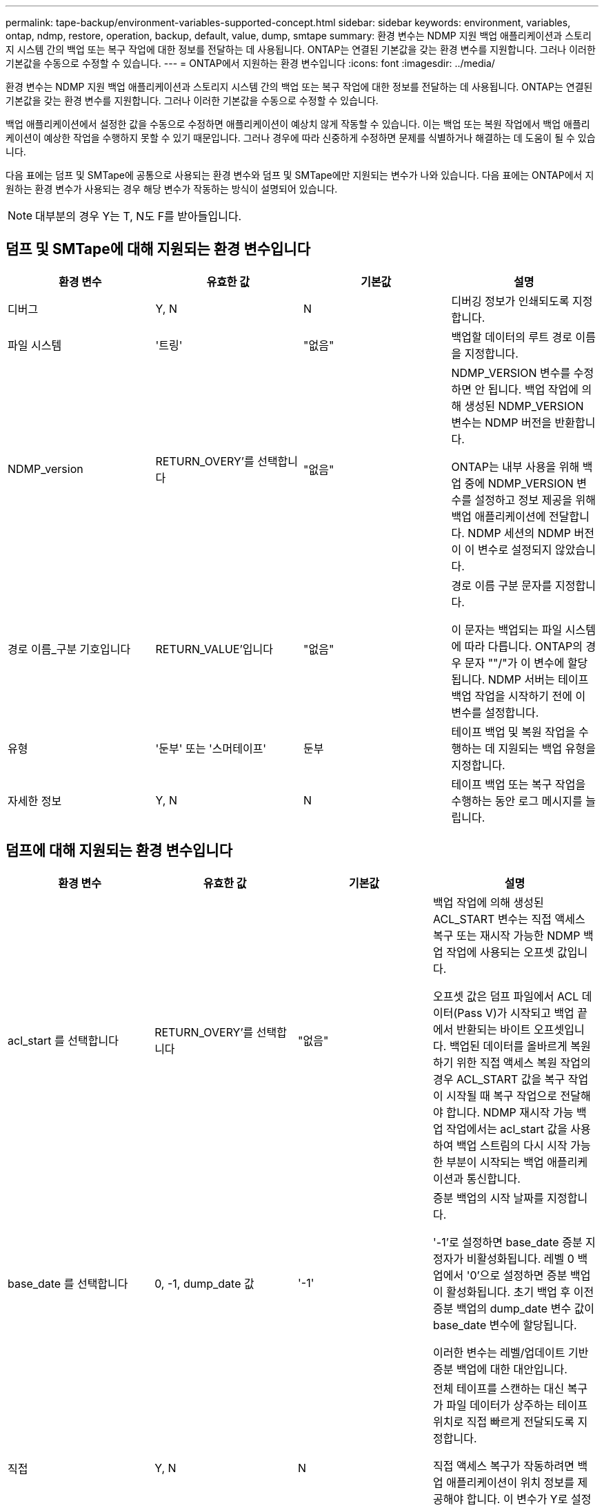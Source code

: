 ---
permalink: tape-backup/environment-variables-supported-concept.html 
sidebar: sidebar 
keywords: environment, variables, ontap, ndmp, restore, operation, backup, default, value, dump, smtape 
summary: 환경 변수는 NDMP 지원 백업 애플리케이션과 스토리지 시스템 간의 백업 또는 복구 작업에 대한 정보를 전달하는 데 사용됩니다. ONTAP는 연결된 기본값을 갖는 환경 변수를 지원합니다. 그러나 이러한 기본값을 수동으로 수정할 수 있습니다. 
---
= ONTAP에서 지원하는 환경 변수입니다
:icons: font
:imagesdir: ../media/


[role="lead"]
환경 변수는 NDMP 지원 백업 애플리케이션과 스토리지 시스템 간의 백업 또는 복구 작업에 대한 정보를 전달하는 데 사용됩니다. ONTAP는 연결된 기본값을 갖는 환경 변수를 지원합니다. 그러나 이러한 기본값을 수동으로 수정할 수 있습니다.

백업 애플리케이션에서 설정한 값을 수동으로 수정하면 애플리케이션이 예상치 않게 작동할 수 있습니다. 이는 백업 또는 복원 작업에서 백업 애플리케이션이 예상한 작업을 수행하지 못할 수 있기 때문입니다. 그러나 경우에 따라 신중하게 수정하면 문제를 식별하거나 해결하는 데 도움이 될 수 있습니다.

다음 표에는 덤프 및 SMTape에 공통으로 사용되는 환경 변수와 덤프 및 SMTape에만 지원되는 변수가 나와 있습니다. 다음 표에는 ONTAP에서 지원하는 환경 변수가 사용되는 경우 해당 변수가 작동하는 방식이 설명되어 있습니다.

[NOTE]
====
대부분의 경우 Y는 T, N도 F를 받아들입니다.

====


== 덤프 및 SMTape에 대해 지원되는 환경 변수입니다

|===
| 환경 변수 | 유효한 값 | 기본값 | 설명 


 a| 
디버그
 a| 
Y, N
 a| 
N
 a| 
디버깅 정보가 인쇄되도록 지정합니다.



 a| 
파일 시스템
 a| 
'트링'
 a| 
"없음"
 a| 
백업할 데이터의 루트 경로 이름을 지정합니다.



 a| 
NDMP_version
 a| 
RETURN_OVERY'를 선택합니다
 a| 
"없음"
 a| 
NDMP_VERSION 변수를 수정하면 안 됩니다. 백업 작업에 의해 생성된 NDMP_VERSION 변수는 NDMP 버전을 반환합니다.

ONTAP는 내부 사용을 위해 백업 중에 NDMP_VERSION 변수를 설정하고 정보 제공을 위해 백업 애플리케이션에 전달합니다. NDMP 세션의 NDMP 버전이 이 변수로 설정되지 않았습니다.



 a| 
경로 이름_구분 기호입니다
 a| 
RETURN_VALUE'입니다
 a| 
"없음"
 a| 
경로 이름 구분 문자를 지정합니다.

이 문자는 백업되는 파일 시스템에 따라 다릅니다. ONTAP의 경우 문자 ""/"가 이 변수에 할당됩니다. NDMP 서버는 테이프 백업 작업을 시작하기 전에 이 변수를 설정합니다.



 a| 
유형
 a| 
'둔부' 또는 '스머테이프'
 a| 
둔부
 a| 
테이프 백업 및 복원 작업을 수행하는 데 지원되는 백업 유형을 지정합니다.



 a| 
자세한 정보
 a| 
Y, N
 a| 
N
 a| 
테이프 백업 또는 복구 작업을 수행하는 동안 로그 메시지를 늘립니다.

|===


== 덤프에 대해 지원되는 환경 변수입니다

|===
| 환경 변수 | 유효한 값 | 기본값 | 설명 


 a| 
acl_start 를 선택합니다
 a| 
RETURN_OVERY'를 선택합니다
 a| 
"없음"
 a| 
백업 작업에 의해 생성된 ACL_START 변수는 직접 액세스 복구 또는 재시작 가능한 NDMP 백업 작업에 사용되는 오프셋 값입니다.

오프셋 값은 덤프 파일에서 ACL 데이터(Pass V)가 시작되고 백업 끝에서 반환되는 바이트 오프셋입니다. 백업된 데이터를 올바르게 복원하기 위한 직접 액세스 복원 작업의 경우 ACL_START 값을 복구 작업이 시작될 때 복구 작업으로 전달해야 합니다. NDMP 재시작 가능 백업 작업에서는 acl_start 값을 사용하여 백업 스트림의 다시 시작 가능한 부분이 시작되는 백업 애플리케이션과 통신합니다.



 a| 
base_date 를 선택합니다
 a| 
0, -1, dump_date 값
 a| 
'-1'
 a| 
증분 백업의 시작 날짜를 지정합니다.

'-1'로 설정하면 base_date 증분 지정자가 비활성화됩니다. 레벨 0 백업에서 '0'으로 설정하면 증분 백업이 활성화됩니다. 초기 백업 후 이전 증분 백업의 dump_date 변수 값이 base_date 변수에 할당됩니다.

이러한 변수는 레벨/업데이트 기반 증분 백업에 대한 대안입니다.



 a| 
직접
 a| 
Y, N
 a| 
N
 a| 
전체 테이프를 스캔하는 대신 복구가 파일 데이터가 상주하는 테이프 위치로 직접 빠르게 전달되도록 지정합니다.

직접 액세스 복구가 작동하려면 백업 애플리케이션이 위치 정보를 제공해야 합니다. 이 변수가 Y로 설정되어 있으면 백업 응용 프로그램에서 파일 또는 디렉터리 이름과 위치 지정 정보를 지정합니다.



 a| 
dmp_name입니다
 a| 
'트링'
 a| 
"없음"
 a| 
여러 하위 트리 백업의 이름을 지정합니다.

여러 하위 트리 백업에는 이 변수가 필수입니다.



 a| 
dump_date 를 참조하십시오
 a| 
RETURN_VALUE'입니다
 a| 
"없음"
 a| 
이 변수를 직접 변경하지 않습니다. base_date 변수가 '-1'이 아닌 값으로 설정된 경우 백업에 의해 생성됩니다.

dump_date 변수는 32비트 레벨 값을 덤프 소프트웨어에서 계산된 32비트 시간 값에 미리 추가하여 파생됩니다. 수준은 base_date 변수에 전달된 마지막 수준 값에서 증가합니다. 결과 값은 후속 증분 백업에서 base_date 값으로 사용됩니다.



 a| 
Enhanced_DAR_ENABLED입니다
 a| 
Y, N
 a| 
N
 a| 
향상된 DAR 기능의 사용 여부를 지정합니다. 향상된 DAR 기능은 NT 스트림이 있는 파일의 DAR 및 DAR 디렉토리를 지원합니다. 향상된 성능을 제공합니다.

복원 중 향상된 DAR는 다음 조건이 충족되는 경우에만 가능합니다.

* ONTAP는 향상된 DAR를 지원합니다.
* 백업 중에 파일 기록이 활성화됩니다(HIST=Y).
* ndmpd.offset_map.enable 옵션이 on으로 설정되어 있습니다.
* Enhanced_DAR_ENABLED 변수가 복원 중에 'Y'로 설정됩니다.




 a| 
제외
 a| 
pattern_string
 a| 
"없음"
 a| 
데이터를 백업할 때 제외되는 파일 또는 디렉토리를 지정합니다.

제외 목록은 쉼표로 구분된 파일 또는 디렉토리 이름 목록입니다. 파일 또는 디렉토리의 이름이 목록의 이름 중 하나와 일치하면 백업에서 제외됩니다.

제외 목록에서 이름을 지정할 때 다음 규칙이 적용됩니다.

* 파일 또는 디렉토리의 정확한 이름을 사용해야 합니다.
* 와일드카드 문자인 별표(*)는 문자열의 첫 번째 문자 또는 마지막 문자여야 합니다.
+
각 문자열은 최대 2개의 별표를 포함할 수 있습니다.

* 파일 또는 디렉터리 이름의 쉼표 앞에는 백슬래시가 있어야 합니다.
* 제외 목록에는 최대 32개의 이름이 포함될 수 있습니다.


[NOTE]
====
non_quota_tree를 동시에 Y로 설정하면 백업 대상에서 제외되도록 지정된 파일 또는 디렉토리가 제외되지 않습니다.

====


 a| 
압축 풀기
 a| 
Y, N, E
 a| 
N
 a| 
백업된 데이터 집합의 하위 트리를 복원하도록 지정합니다.

백업 응용 프로그램은 추출할 하위 트리의 이름을 지정합니다. 지정된 파일이 콘텐츠가 백업된 디렉토리와 일치하면 디렉토리의 압축이 재귀적으로 풀립니다.

DAR를 사용하지 않고 복원 중에 파일, 디렉토리 또는 qtree의 이름을 바꾸려면 추출 환경 변수를 "E"로 설정해야 합니다.



 a| 
extract_acl 을 선택합니다
 a| 
Y, N
 a| 
Y를 누릅니다
 a| 
백업 파일의 ACL이 복구 작업에서 복원되도록 지정합니다.

기본값은 데이터를 복원할 때 ACLS를 복원하는 것입니다. 단, DARs(direct=Y)는 예외입니다.



 a| 
하중
 a| 
Y, N
 a| 
N
 a| 
복구 작업에서 대상 볼륨의 볼륨 공간 및 inode 가용성을 확인해야 하는지 여부를 결정합니다.

이 변수를 'Y'로 설정하면 복원 작업에서 대상 경로의 볼륨 공간 및 inode 가용성 검사를 건너뜁니다.

대상 볼륨에 충분한 볼륨 공간 또는 inode를 사용할 수 없는 경우 복구 작업은 대상 볼륨 공간과 inode 가용성에 의해 허용되는 많은 데이터를 복구합니다. 볼륨 공간 또는 inode를 사용할 수 없는 경우 복구 작업이 중지됩니다.



 a| 
하이스트
 a| 
Y, N
 a| 
N
 a| 
파일 기록 정보가 백업 응용 프로그램으로 전송되도록 지정합니다.

대부분의 상용 백업 애플리케이션은 HIST 변수를 Y로 설정합니다. 백업 작업의 속도를 증가시키거나 파일 기록 수집 문제를 해결하려는 경우 이 변수를 "N"으로 설정할 수 있습니다.

[NOTE]
====
백업 응용 프로그램이 파일 기록을 지원하지 않는 경우 HIST 변수를 'Y'로 설정하지 않아야 합니다.

====


 a| 
ctime 무시
 a| 
Y, N
 a| 
N
 a| 
이전 증분 백업 이후에 ctime 값만 변경된 경우 파일이 증분 백업되지 않도록 지정합니다.

바이러스 검사 소프트웨어와 같은 일부 응용 프로그램은 파일 또는 해당 속성이 변경되지 않았더라도 inode 내의 파일의 ctime 값을 변경합니다. 따라서 증분 백업은 변경되지 않은 파일을 백업할 수 있습니다. ctime 값이 수정되었기 때문에 증분 백업에 허용 가능한 시간 또는 공간이 필요한 경우에만 ignore_ctime 변수를 지정해야 합니다.

[NOTE]
====
NDMP dump 명령은 기본적으로 ignore_ctime을 false로 설정합니다. "참"으로 설정하면 다음과 같은 데이터 손실이 발생할 수 있습니다.

. 볼륨 레벨 증분 ndmpcopy를 사용하여 ignore_ctime을 true로 설정하면 소스의 qtree에서 이동된 파일이 삭제됩니다.
. 볼륨 레벨 증분 덤프 중에 'ignore_ctime'을 true로 설정하면 증분 복원 중에 소스에서 Qtree로 이동된 파일이 삭제됩니다.


이 문제를 방지하려면 볼륨 레벨 NDMP 덤프 또는 ndmpcopy 중에 ignore_ctime을 false로 설정해야 합니다.

====


 a| 
ignore_cQtree
 a| 
Y, N
 a| 
N
 a| 
복구 작업이 백업된 qtree에서 qtree 정보를 복원하지 않음을 지정합니다.



 a| 
레벨
 a| 
0-31입니다
 a| 
0
 a| 
백업 레벨을 지정합니다.

레벨 0은 전체 데이터 세트를 복사합니다. 0보다 높은 값으로 지정된 증분 백업 레벨은 마지막 증분 백업 이후 모든 파일(새 파일 또는 수정된 파일)을 복사합니다. 예를 들어 레벨 1은 레벨 0 백업 이후에 새 파일이나 수정된 파일을 백업하며, 레벨 2는 레벨 1 백업 이후에 새 파일이나 수정된 파일을 백업합니다.



 a| 
목록
 a| 
Y, N
 a| 
N
 a| 
에는 실제로 데이터를 복원하지 않고 백업된 파일 이름 및 inode 번호가 나와 있습니다.



 a| 
list_qtree 를 참조하십시오
 a| 
Y, N
 a| 
N
 a| 
에는 실제로 데이터를 복원하지 않는 백업 qtree가 나와 있습니다.



 a| 
multi_subtree_names를 선택합니다
 a| 
'트링'
 a| 
"없음"
 a| 
백업이 여러 하위 트리 백업임을 지정합니다.

하위 트리 이름의 줄 바꿈, null 종료 목록인 문자열에 여러 개의 하위 트리가 지정됩니다. 하위 트리는 목록의 마지막 요소로 지정해야 하는 공통 루트 디렉터리를 기준으로 경로 이름으로 지정됩니다.

이 변수를 사용하는 경우 dmp_name 변수도 사용해야 합니다.



 a| 
NDMP_Unicode_FH
 a| 
Y, N
 a| 
N
 a| 
파일 기록 정보에 있는 파일의 NFS 이름 외에 유니코드 이름이 포함되도록 지정합니다.

이 옵션은 대부분의 백업 응용 프로그램에서 사용되지 않으며, 이러한 추가 파일 이름을 받도록 백업 응용 프로그램을 설계하지 않는 한 설정해서는 안 됩니다. HIST 변수도 설정해야 합니다.



 a| 
no_acls입니다
 a| 
Y, N
 a| 
N
 a| 
데이터를 백업할 때 ACL을 복제하지 않도록 지정합니다.



 a| 
non_quota_tree
 a| 
Y, N
 a| 
N
 a| 
데이터를 백업할 때 Qtree의 파일 및 디렉토리를 무시하도록 지정합니다.

'Y'로 설정하면 파일 시스템 변수에 의해 지정된 데이터 세트의 qtree에 있는 항목이 백업되지 않습니다. 이 변수는 파일 시스템 변수가 전체 볼륨을 지정하는 경우에만 적용됩니다. non_quota_tree 변수는 레벨 0 백업에서만 작동하며 multi_subtree_names 변수가 지정된 경우에는 작동하지 않습니다.

[NOTE]
====
non_quota_tree를 동시에 Y로 설정하면 백업 대상에서 제외되도록 지정된 파일 또는 디렉토리가 제외되지 않습니다.

====


 a| 
노와이ITE
 a| 
Y, N
 a| 
N
 a| 
복구 작업이 디스크에 데이터를 쓰지 않도록 지정합니다.

이 변수는 디버깅에 사용됩니다.



 a| 
반복
 a| 
Y, N
 a| 
Y를 누릅니다
 a| 
DAR 복원 중에 디렉토리 항목을 확장하도록 지정합니다.

DIRECT 및 Enhanced_DAR_ENABLED 환경 변수('Y'로 설정)도 활성화해야 합니다. 반복 변수가 비활성화된 경우('N'으로 설정), 원본 소스 경로의 모든 디렉토리에 대한 사용 권한과 ACL만 테이프에서 복원되며 디렉토리의 내용은 복구되지 않습니다. recursive 변수가 N으로 설정되어 있거나 recover_full_paths 변수가 Y로 설정되어 있으면 복구 경로가 원래 경로로 끝나야 합니다.

[NOTE]
====
재귀 변수를 사용하지 않도록 설정하고 복구 경로가 둘 이상인 경우 모든 복구 경로가 복구 경로의 가장 긴 경로에 포함되어야 합니다. 그렇지 않으면 오류 메시지가 표시됩니다.

====
예를 들어 모든 복구 경로가 "foo/dir1/딥디르/myfile" 내에 있으므로 다음과 같은 복구 경로가 유효합니다.

* '/foo'
* "/foo/dir"
* '/foo/dir1/딥디더'
* '/foo/dir1/딥디르/myfile'


다음은 잘못된 복구 경로입니다.

* '/foo'
* "/foo/dir"
* '/foo/dir1/myfile'
* '/foo/dir2'
* '/foo/dir2/myfile'




 a| 
RECOVER_FULL_경로
 a| 
Y, N
 a| 
N
 a| 
전체 복구 경로에 DAR 이후에 복구된 해당 권한과 ACL이 포함되도록 지정합니다.

Direct 및 Enhanced_DAR_ENABLED도 활성화('Y'로 설정)해야 합니다. recover_full_paths가 Y로 설정된 경우 복구 경로는 원래 경로로 끝나야 합니다. 대상 볼륨에 디렉토리가 이미 있으면 해당 사용 권한 및 ACL이 테이프에서 복원되지 않습니다.



 a| 
업데이트
 a| 
Y, N
 a| 
Y를 누릅니다
 a| 
레벨 기반 증분 백업을 사용하도록 메타데이터 정보를 업데이트합니다.

|===


== SMTape에 지원되는 환경 변수입니다

|===
| 환경 변수 | 유효한 값 | 기본값 | 설명 


 a| 
base_date 를 선택합니다
 a| 
dump_date를 선택합니다
 a| 
'-1'
 a| 
증분 백업의 시작 날짜를 지정합니다.

base_date는 참조 스냅샷 식별자의 문자열 표현입니다. "base_date" 문자열을 사용하여 SMTape는 참조 스냅샷 복사본을 찾습니다.

기본 백업에는 base_date가 필요하지 않습니다. 증분 백업의 경우 이전 기준 또는 증분 백업의 DUMP_DATE 변수 값이 기본_DATE 변수에 할당됩니다.

백업 애플리케이션은 이전 SMTape 기준 또는 증분 백업에서 DUMP_DATE 값을 할당합니다.



 a| 
dump_date 를 참조하십시오
 a| 
RETURN_VALUE'입니다
 a| 
"없음"
 a| 
SMTape 백업이 끝나면 dump_date에 해당 백업에 사용되는 스냅샷 복사본을 식별하는 문자열 식별자가 포함됩니다. 이 스냅샷 복사본을 후속 증분 백업을 위한 참조 스냅샷 복사본으로 사용할 수 있습니다.

dump_date의 결과 값은 후속 증분 백업의 base_date 값으로 사용됩니다.



 a| 
SMTape_backup_set_ID입니다
 a| 
'트링'
 a| 
"없음"
 a| 
기본 백업과 관련된 증분 백업의 시퀀스를 식별합니다.

백업 세트 ID는 기본 백업 중에 생성되는 128비트 고유 ID입니다. 백업 애플리케이션은 증분 백업 중에 이 ID를 'MTAPE_BACKUP_SET_ID' 변수에 대한 입력으로 할당합니다.



 a| 
SMTape_snapshot_name입니다
 a| 
볼륨에서 사용 가능한 모든 유효한 스냅샷 복사본
 a| 
유효하지 않습니다
 a| 
SMTAPE_SNAPSHOT_NAME 변수가 스냅샷 복사본으로 설정되면 해당 스냅샷 복사본과 이전 스냅샷 복사본이 테이프에 백업됩니다.

증분 백업의 경우 이 변수는 증분 스냅샷 복사본을 지정합니다. base_date 변수는 기본 스냅샷 복사본을 제공합니다.



 a| 
SMTape_delete_snapshot
 a| 
Y, N
 a| 
N
 a| 
SMTape에서 자동으로 생성된 스냅샷 복사본의 경우 SMTAPE_DELETE_SNAPSHOT 변수가 'Y'로 설정되어 있으면 백업 작업이 완료된 후 SMTape에서 이 스냅샷 복사본을 삭제합니다. 그러나 백업 애플리케이션에서 생성한 스냅샷 복사본은 삭제되지 않습니다.



 a| 
SMTape_break_mirror입니다
 a| 
Y, N
 a| 
N
 a| 
SMTAPE_break_mirror 변수가 Y로 설정되면 성공한 복구 후 dP 유형의 볼륨이 RW 볼륨으로 변경됩니다.

|===